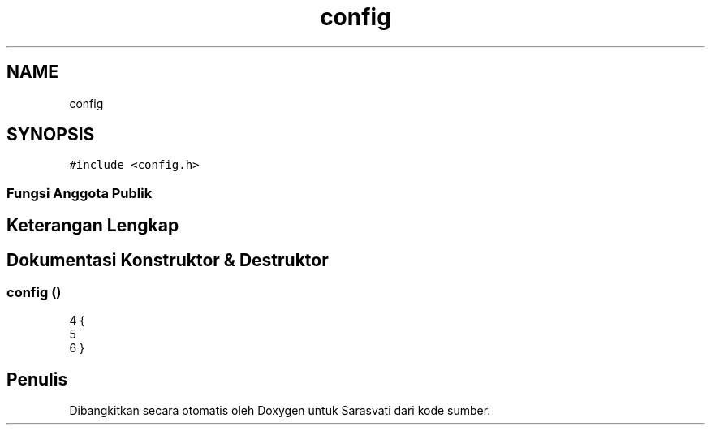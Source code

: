 .TH "config" 3 "Rabu 8 Februari 2017" "Version 1.0.2-4" "Sarasvati" \" -*- nroff -*-
.ad l
.nh
.SH NAME
config
.SH SYNOPSIS
.br
.PP
.PP
\fC#include <config\&.h>\fP
.SS "Fungsi Anggota Publik"
.SH "Keterangan Lengkap"
.PP 
.SH "Dokumentasi Konstruktor & Destruktor"
.PP 
.SS "\fBconfig\fP ()"

.PP
.nf
4 {
5 
6 }
.fi


.SH "Penulis"
.PP 
Dibangkitkan secara otomatis oleh Doxygen untuk Sarasvati dari kode sumber\&.
